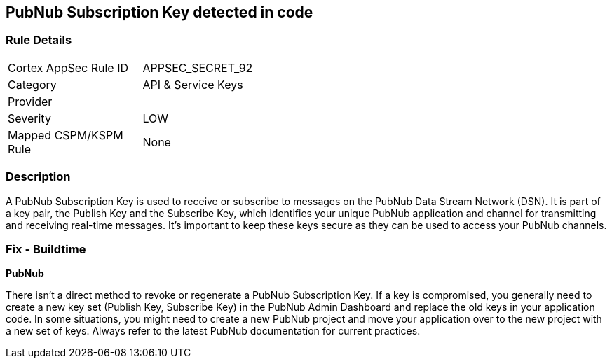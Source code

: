== PubNub Subscription Key detected in code


=== Rule Details

[width=45%]
|===
|Cortex AppSec Rule ID |APPSEC_SECRET_92
|Category |API & Service Keys
|Provider |
|Severity |LOW
|Mapped CSPM/KSPM Rule |None
|===


=== Description

A PubNub Subscription Key is used to receive or subscribe to messages on the PubNub Data Stream Network (DSN). It is part of a key pair, the Publish Key and the Subscribe Key, which identifies your unique PubNub application and channel for transmitting and receiving real-time messages. It's important to keep these keys secure as they can be used to access your PubNub channels.


=== Fix - Buildtime


*PubNub*

There isn't a direct method to revoke or regenerate a PubNub Subscription Key. If a key is compromised, you generally need to create a new key set (Publish Key, Subscribe Key) in the PubNub Admin Dashboard and replace the old keys in your application code. In some situations, you might need to create a new PubNub project and move your application over to the new project with a new set of keys. Always refer to the latest PubNub documentation for current practices.
